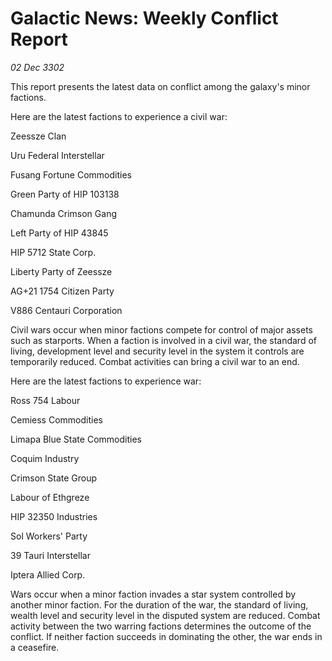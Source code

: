 * Galactic News: Weekly Conflict Report

/02 Dec 3302/

This report presents the latest data on conflict among the galaxy's minor factions. 

Here are the latest factions to experience a civil war: 

Zeessze Clan 

Uru Federal Interstellar 

Fusang Fortune Commodities 

Green Party of HIP 103138 

Chamunda Crimson Gang 

Left Party of HIP 43845 

HIP 5712 State Corp. 

Liberty Party of Zeessze 

AG+21 1754 Citizen Party 

V886 Centauri Corporation 

Civil wars occur when minor factions compete for control of major assets such as starports. When a faction is involved in a civil war, the standard of living, development level and security level in the system it controls are temporarily reduced. Combat activities can bring a civil war to an end. 

Here are the latest factions to experience war: 

Ross 754 Labour 

Cemiess Commodities 

Limapa Blue State Commodities 

Coquim Industry 

Crimson State Group 

Labour of Ethgreze 

HIP 32350 Industries 

Sol Workers' Party 

39 Tauri Interstellar 

Iptera Allied Corp. 

Wars occur when a minor faction invades a star system controlled by another minor faction. For the duration of the war, the standard of living, wealth level and security level in the disputed system are reduced. Combat activity between the two warring factions determines the outcome of the conflict. If neither faction succeeds in dominating the other, the war ends in a ceasefire.